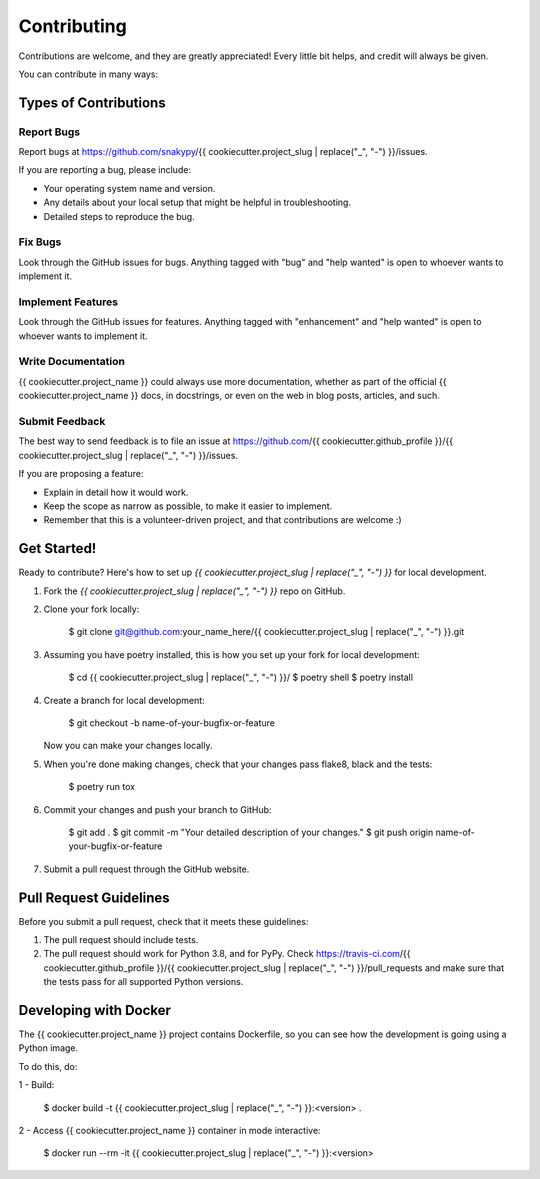 ============
Contributing
============

Contributions are welcome, and they are greatly appreciated! Every little bit
helps, and credit will always be given.

You can contribute in many ways:

Types of Contributions
----------------------

Report Bugs
~~~~~~~~~~~

Report bugs at https://github.com/snakypy/{{ cookiecutter.project_slug | replace("_", "-") }}/issues.

If you are reporting a bug, please include:

* Your operating system name and version.
* Any details about your local setup that might be helpful in troubleshooting.
* Detailed steps to reproduce the bug.

Fix Bugs
~~~~~~~~

Look through the GitHub issues for bugs. Anything tagged with "bug" and "help
wanted" is open to whoever wants to implement it.

Implement Features
~~~~~~~~~~~~~~~~~~

Look through the GitHub issues for features. Anything tagged with "enhancement"
and "help wanted" is open to whoever wants to implement it.

Write Documentation
~~~~~~~~~~~~~~~~~~~

{{ cookiecutter.project_name }} could always use more documentation, whether as part of the
official {{ cookiecutter.project_name }} docs, in docstrings, or even on the web in blog posts,
articles, and such.

Submit Feedback
~~~~~~~~~~~~~~~

The best way to send feedback is to file an issue at https://github.com/{{ cookiecutter.github_profile }}/{{ cookiecutter.project_slug | replace("_", "-") }}/issues.

If you are proposing a feature:

* Explain in detail how it would work.
* Keep the scope as narrow as possible, to make it easier to implement.
* Remember that this is a volunteer-driven project, and that contributions
  are welcome :)

Get Started!
------------

Ready to contribute? Here's how to set up `{{ cookiecutter.project_slug | replace("_", "-") }}` for local development.

1. Fork the `{{ cookiecutter.project_slug | replace("_", "-") }}` repo on GitHub.
2. Clone your fork locally:

    $ git clone git@github.com:your_name_here/{{ cookiecutter.project_slug | replace("_", "-") }}.git

3. Assuming you have poetry installed, this is how you set up your fork for local development:

    $ cd {{ cookiecutter.project_slug | replace("_", "-") }}/
    $ poetry shell
    $ poetry install

4. Create a branch for local development:

    $ git checkout -b name-of-your-bugfix-or-feature

   Now you can make your changes locally.

5. When you're done making changes, check that your changes pass flake8, black and the
   tests:

    $ poetry run tox


6. Commit your changes and push your branch to GitHub:

    $ git add .
    $ git commit -m "Your detailed description of your changes."
    $ git push origin name-of-your-bugfix-or-feature

7. Submit a pull request through the GitHub website.

Pull Request Guidelines
-----------------------

Before you submit a pull request, check that it meets these guidelines:

1. The pull request should include tests.
2. The pull request should work for Python 3.8, and for PyPy. Check
   https://travis-ci.com/{{ cookiecutter.github_profile }}/{{ cookiecutter.project_slug | replace("_", "-") }}/pull_requests
   and make sure that the tests pass for all supported Python versions.


Developing with Docker
----------------------

The {{ cookiecutter.project_name }} project contains Dockerfile, so you can see how the development is going using a Python image.

To do this, do:

1 - Build:

    $ docker build -t {{ cookiecutter.project_slug | replace("_", "-") }}:<version> .

2 - Access {{ cookiecutter.project_name }} container in mode interactive:

    $ docker run --rm -it {{ cookiecutter.project_slug | replace("_", "-") }}:<version>
